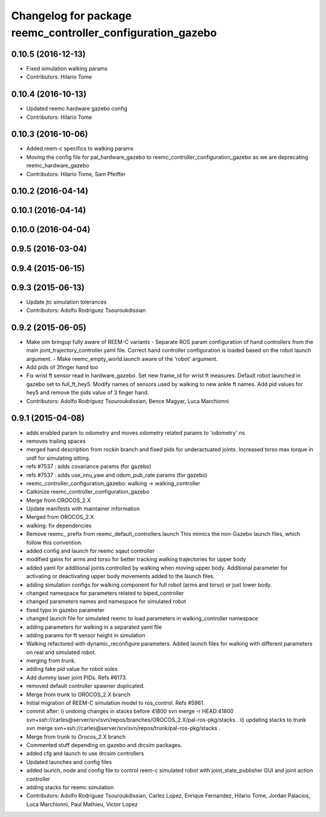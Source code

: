 ^^^^^^^^^^^^^^^^^^^^^^^^^^^^^^^^^^^^^^^^^^^^^^^^^^^^^^^^^^^
Changelog for package reemc_controller_configuration_gazebo
^^^^^^^^^^^^^^^^^^^^^^^^^^^^^^^^^^^^^^^^^^^^^^^^^^^^^^^^^^^

0.10.5 (2016-12-13)
-------------------
* Fixed simulation walking params
* Contributors: Hilario Tome

0.10.4 (2016-10-13)
-------------------
* Updated reemc hardware gazebo config
* Contributors: Hilario Tome

0.10.3 (2016-10-06)
-------------------
* Added reem-c specifics to walking params
* Moving the config file for pal_hardware_gazebo to reemc_controller_configuration_gazebo as we are deprecating reemc_hardware_gazebo
* Contributors: Hilario Tome, Sam Pfeiffer

0.10.2 (2016-04-14)
-------------------

0.10.1 (2016-04-14)
-------------------

0.10.0 (2016-04-04)
-------------------

0.9.5 (2016-03-04)
------------------

0.9.4 (2015-06-15)
------------------

0.9.3 (2015-06-13)
------------------
* Update jtc simulation tolerances
* Contributors: Adolfo Rodriguez Tsouroukdissian

0.9.2 (2015-06-05)
------------------
* Make sim bringup fully aware of REEM-C variants
  - Separate ROS param configuration of hand controllers from the main
  joint_trajectory_controller.yaml file. Correct hand controller configuration
  is loaded based on the robot launch argument.
  - Make reemc_empty_world.launch aware of the 'robot' argument.
* Add pids of 3finger hand too
* Fix wrist ft sensor read in hardware_gazebo.
  Set new frame_id for wrist ft measures.
  Default robot launched in gazebo set to full_ft_hey5.
  Modify names of sensors used by walking to new ankle ft names.
  Add pid values for hey5 and remove the pids value of 3 finger hand.
* Contributors: Adolfo Rodriguez Tsouroukdissian, Bence Magyar, Luca Marchionni

0.9.1 (2015-04-08)
------------------
* adds enabled param to odometry and moves odometry related params to 'odometry' ns
* removes trailing spaces
* merged hand description from rockin branch and fixed pids for underactuated joints.
  Increased torso max torque in urdf for simulating sitting.
* refs #7537 : adds covariance params (for gazebo)
* refs #7537 : adds use_imu_yaw and odom_pub_rate params (for gazebo)
* reemc_controller_configuration_gazebo: walking -> walking_controller
* Catkinize reemc_controller_configuration_gazebo
* Merge from OROCOS_2.X
* Update manifests with maintainer information
* Merged from OROCOS_2.X
* walking: fix dependencies
* Remove reemc_ prefix from reemc_default_controllers.launch
  This mimics the non-Gazebo launch files, which follow this convention.
* added config and launch for reemc sqaut controller
* modified gains for arms and torso for better tracking walking trajectories for upper body
* added yaml for additional joints controlled by walking when moving upper body.
  Additional parameter for activating or deactivating upper body movements added to the launch files.
* adding simulation configs for walking component for full robot (arms and torso) or just lower body.
* changed namespace for parameters related to biped_controller
* changed parameters names and namespace for simulated robot
* fixed typo in gazebo parameter
* changed launch file for simulated reemc to load parameters in walking_controller namespace
* adding parameters for walking in a separated yaml file
* adding params for ft sensor height in simulation
* Walking refactored with dynamic_reconfigure parameters.
  Added launch files for walking with different parameters on real and simulated robot.
* merging from trunk.
* adding fake pid value for robot soles
* Add dummy laser joint PIDs. Refs #6173.
* removed default controller spawner duplicated.
* Merge from trunk to OROCOS_2.X branch
* Initial migration of REEM-C simulation model to ros_control. Refs #5961.
* commit after:
  i) undoing changes in stacks before 41800
  svn merge -r HEAD:41800 svn+ssh://carles@server/srv/svn/repos/branches/OROCOS_2.X/pal-ros-pkg/stacks  .
  ii) updating stacks to trunk
  svn merge svn+ssh://carles@server/srv/svn/repos/trunk/pal-ros-pkg/stacks .
* Merge from trunk to Orocos_2.X branch
* Commented stuff depending on gazebo and drcsim packages.
* added cfg and launch to use drcsim controllers
* Updated launches and config files
* added launch, node and config file to control reem-c simulated robot with joint_state_publisher GUI and joint action controller
* adding stacks for reemc simulation
* Contributors: Adolfo Rodriguez Tsouroukdissian, Carlez Lopez, Enrique Fernandez, Hilario Tome, Jordan Palacios, Luca Marchionni, Paul Mathieu, Victor Lopez
